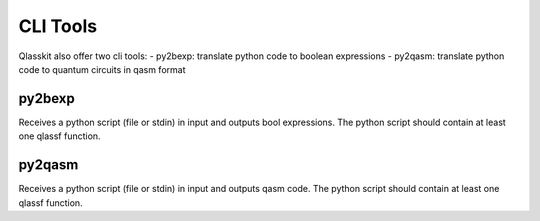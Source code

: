 CLI Tools
=========

Qlasskit also offer two cli tools:
- py2bexp: translate python code to boolean expressions
- py2qasm: translate python code to quantum circuits in qasm format


py2bexp
-------

Receives a python script (file or stdin) in input and outputs bool expressions. The python script should 
contain at least one qlassf function.

.. code-block::
    usage: py2bexp [-h] [-i INPUT_FILE] [-e ENTRYPOINT] [-o OUTPUT] [-f {anf,cnf,dnf,nnf}] [-t {sympy,dimacs}] [-v]

    Convert qlassf functions in a Python script to boolean expressions.

    options:
    -h, --help            show this help message and exit
    -i INPUT_FILE, --input-file INPUT_FILE
                            Input file (default: stdin)
    -e ENTRYPOINT, --entrypoint ENTRYPOINT
                            Entrypoint function name
    -o OUTPUT, --output OUTPUT
                            Output file (default: stdout)
    -f {anf,cnf,dnf,nnf}, --form {anf,cnf,dnf,nnf}
                            Expression form (default: sympy)
    -t {sympy,dimacs}, --format {sympy,dimacs}
                            Output format (default: sympy)
    -v, --version         show program's version number and exit



py2qasm
-------

Receives a python script (file or stdin) in input and outputs qasm code. The python script should 
contain at least one qlassf function.

.. code-block::
    usage: py2qasm [-h] [-i INPUT_FILE] [-e ENTRYPOINT] [-o OUTPUT] [-c {internal,tweedledum,recompiler}] [-q {2.0,3.0}]
                [-v]

    Convert qlassf functions in a Python script to qasm code expressions.

    options:
    -h, --help            show this help message and exit
    -i INPUT_FILE, --input-file INPUT_FILE
                            Input file (default: stdin)
    -e ENTRYPOINT, --entrypoint ENTRYPOINT
                            Entrypoint function name
    -o OUTPUT, --output OUTPUT
                            Output file (default: stdout)
    -c {internal,tweedledum,recompiler}, --compiler {internal,tweedledum,recompiler}
                            QASM compiler (default: internal)
    -q {2.0,3.0}, --qasm-version {2.0,3.0}
                            QASM version (default: 3.0)
    -v, --version         show program's version number and exit
